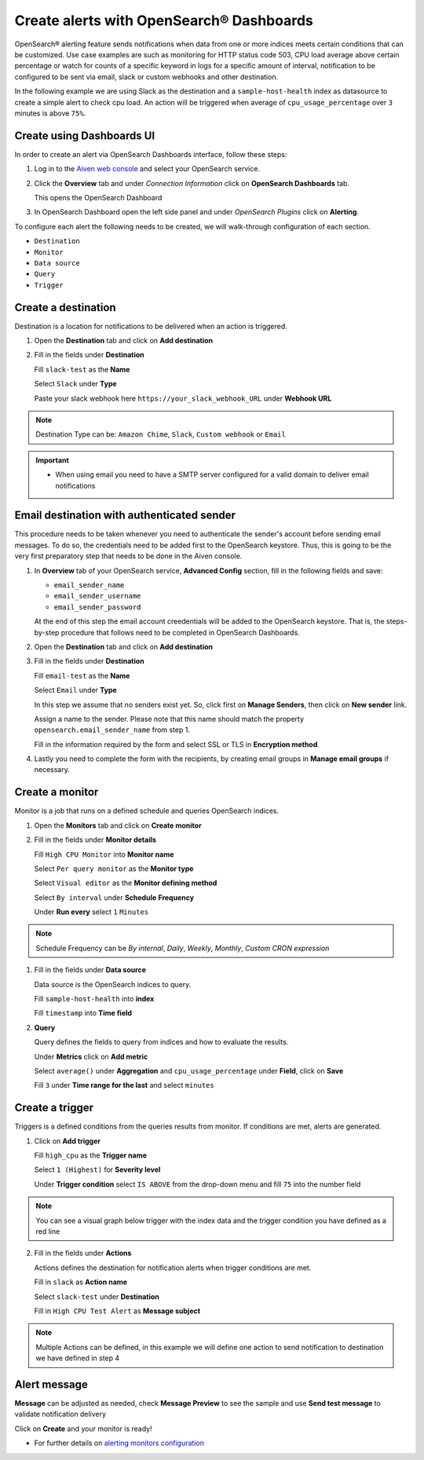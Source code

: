 Create alerts with OpenSearch® Dashboards
=========================================

OpenSearch® alerting feature sends notifications when data from one or more indices meets certain conditions that can be customized.
Use case examples are such as monitoring for HTTP status code 503, CPU load average above certain percentage or watch for counts of a specific keyword in logs for a specific amount of interval,
notification to be configured to be sent via email, slack or custom webhooks and other destination.

In the following example we are using Slack as the destination and a ``sample-host-health`` index as datasource to create a simple alert to check cpu load. An action will be triggered when average of ``cpu_usage_percentage`` over ``3`` minutes is above ``75%``.

Create using Dashboards UI
**************************

In order to create an alert via OpenSearch Dashboards interface, follow these steps:

1. Log in to the `Aiven web console <https://console.aiven.io>`_ and select your OpenSearch service.

2. Click the **Overview** tab and under `Connection Information` click on **OpenSearch Dashboards** tab.

   This opens the OpenSearch Dashboard

3. In OpenSearch Dashboard open the left side panel and under `OpenSearch Plugins` click on **Alerting**.


To configure each alert the following needs to be created, we will walk-through configuration of each section.

- ``Destination``
- ``Monitor``
- ``Data source``
- ``Query``
- ``Trigger``

Create a destination
********************
Destination is a location for notifications to be delivered when an action is triggered.

1. Open the **Destination** tab and click on **Add destination**
   
2. Fill in the fields under **Destination**

   Fill ``slack-test`` as the **Name**
   
   Select ``Slack`` under **Type**
   
   Paste your slack webhook here ``https://your_slack_webhook_URL`` under **Webhook URL**

.. note::
   Destination Type can be: ``Amazon Chime``, ``Slack``, ``Custom webhook`` or ``Email``

.. important::
   - When using email you need to have a SMTP server configured for a valid domain to deliver email notifications

Email destination with authenticated sender
*******************************************
This procedure needs to be taken whenever you need to authenticate the sender's account before sending email messages. To do so, the credentials need to be added first to the OpenSearch keystore. Thus, this is going to be the very first preparatory step that needs to be done in the Aiven console.

1. In **Overview** tab of your OpenSearch service, **Advanced Config** section, fill in the following fields and save:

   - ``email_sender_name``
   - ``email_sender_username``
   - ``email_sender_password``

   At the end of this step the email account creedentials will be added to the OpenSearch keystore. That is, the steps-by-step procedure that follows need to be completed in OpenSearch Dashboards.

2. Open the **Destination** tab and click on **Add destination**

3. Fill in the fields under **Destination**

   Fill ``email-test`` as the **Name**

   Select ``Email`` under **Type**

   In this step we assume that no senders exist yet. So, click first on **Manage Senders**, then click on **New sender** link.

   Assign a name to the sender. Please note that this name should match the property ``opensearch.email_sender_name`` from step 1.

   Fill in the information required by the form and select SSL or TLS in **Encryption method**.

4. Lastly you need to complete the form with the recipients, by creating email groups in **Manage email groups** if necessary.

Create a monitor
****************
Monitor is a job that runs on a defined schedule and queries OpenSearch indices. 

1. Open the **Monitors** tab and click on **Create monitor**

2. Fill in the fields under **Monitor details**
   
   Fill ``High CPU Monitor`` into **Monitor name**

   Select ``Per query monitor`` as the **Monitor type** 
   
   Select ``Visual editor`` as the **Monitor defining method** 

   Select ``By interval`` under **Schedule** **Frequency**

   Under **Run every** select ``1`` ``Minutes``

.. note::
   Schedule Frequency can be `By internal`, `Daily`, `Weekly`, `Monthly`, `Custom CRON expression`

1. Fill in the fields under **Data source** 
   
   Data source is the OpenSearch indices to query.
 
   Fill ``sample-host-health`` into **index**

   Fill ``timestamp`` into **Time field**

2. **Query**

   Query defines the fields to query from indices and how to evaluate the results.

   Under **Metrics** click on **Add metric** 

   Select ``average()`` under **Aggregation** and ``cpu_usage_percentage`` under **Field**, click on **Save**

   Fill ``3`` under **Time range for the last** and select ``minutes``

Create a trigger
****************
Triggers is a defined conditions from the queries results from monitor.  If conditions are met, alerts are generated.

1. Click on **Add trigger**

   Fill ``high_cpu`` as the **Trigger name**

   Select ``1 (Highest)`` for **Severity level**

   Under **Trigger condition** select ``IS ABOVE`` from the drop-down menu and fill ``75`` into the number field

.. note::
   You can see a visual graph below trigger with the index data and the trigger condition you have defined as a red line

2. Fill in the fields under **Actions**

   Actions defines the destination for notification alerts when trigger conditions are met.
     
   Fill in ``slack`` as **Action name**

   Select ``slack-test`` under **Destination**

   Fill in ``High CPU Test Alert`` as **Message subject**

.. note::
   Multiple Actions can be defined, in this example we will define one action to send notification to destination we have defined in step 4

Alert message
*************

**Message** can be adjusted as needed, check **Message Preview** to see the sample and use **Send test message** to validate notification delivery

Click on **Create** and your monitor is ready!

* For further details on `alerting monitors configuration <https://opensearch.org/docs/latest/monitoring-plugins/alerting/monitors/>`_
